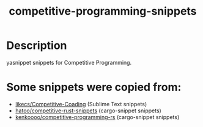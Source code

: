 #+TITLE: competitive-programming-snippets

* Table of Contents :TOC_4_gh:noexport:
- [[#description][Description]]
- [[#some-snippets-were-copied-from][Some snippets were copied from:]]

* Description
yasnippet snippets for Competitive Programming.

* Some snippets were copied from:
- [[https://github.com/likecs/Competitive-Coding][likecs/Competitive-Coading]] (Sublime Text snippets)
- [[https://github.com/hatoo/competitive-rust-snippets/][hatoo/competitive-rust-snippets]] (cargo-snippet snippets)
- [[https://github.com/kenkoooo/competitive-programming-rs][kenkoooo/competitive-programming-rs]] (cargo-snippet snippets)
